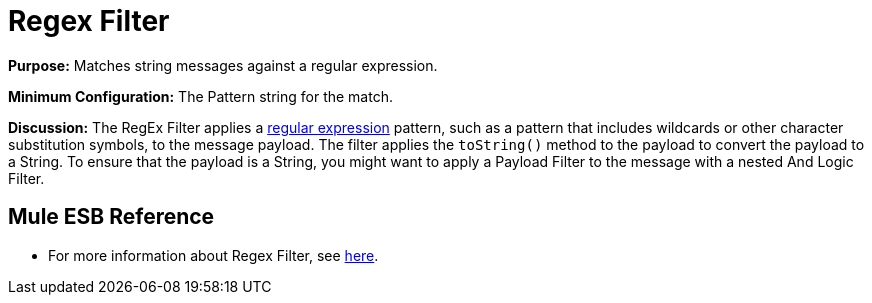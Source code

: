 = Regex Filter

*Purpose:* Matches string messages against a regular expression.

*Minimum Configuration:* The Pattern string for the match.

*Discussion:* The RegEx Filter applies a http://www.regular-expressions.info/[regular expression] pattern, such as a pattern that includes wildcards or other character substitution symbols, to the message payload. The filter applies the `toString()` method to the payload to convert the payload to a String. To ensure that the payload is a String, you might want to apply a Payload Filter to the message with a nested And Logic Filter.

== Mule ESB Reference

* For more information about Regex Filter, see  link:https://docs.mulesoft.com/mule-user-guide/v/3.4/using-filters[here].
